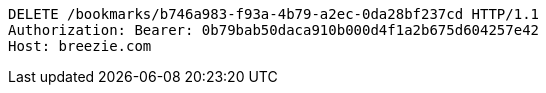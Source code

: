 [source,http,options="nowrap"]
----
DELETE /bookmarks/b746a983-f93a-4b79-a2ec-0da28bf237cd HTTP/1.1
Authorization: Bearer: 0b79bab50daca910b000d4f1a2b675d604257e42
Host: breezie.com

----